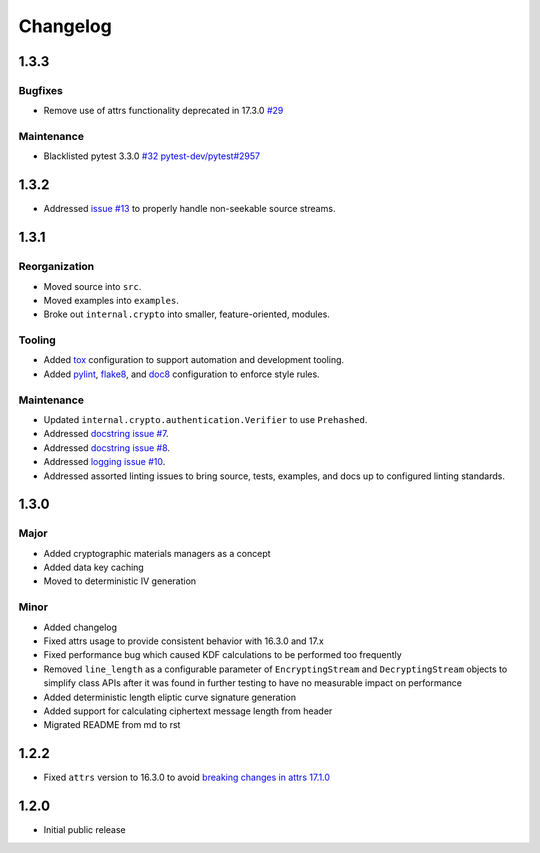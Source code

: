 *********
Changelog
*********

1.3.3
=====

Bugfixes
--------
* Remove use of attrs functionality deprecated in 17.3.0
  `#29 <https://github.com/awslabs/aws-encryption-sdk-python/issues/29>`_

Maintenance
-----------
* Blacklisted pytest 3.3.0
  `#32 <https://github.com/awslabs/aws-encryption-sdk-python/issues/32>`_
  `pytest-dev/pytest#2957 <https://github.com/pytest-dev/pytest/issues/2957>`_

1.3.2
=====
* Addressed `issue #13 <https://github.com/awslabs/aws-encryption-sdk-python/issues/13>`_
  to properly handle non-seekable source streams.

1.3.1
=====

Reorganization
--------------
* Moved source into ``src``.
* Moved examples into ``examples``.
* Broke out ``internal.crypto`` into smaller, feature-oriented, modules.

Tooling
-------
* Added `tox`_ configuration to support automation and development tooling.
* Added `pylint`_, `flake8`_, and `doc8`_ configuration to enforce style rules.

Maintenance
-----------
* Updated ``internal.crypto.authentication.Verifier`` to use ``Prehashed``.
* Addressed `docstring issue #7 <https://github.com/awslabs/aws-encryption-sdk-python/issues/7>`_.
* Addressed `docstring issue #8 <https://github.com/awslabs/aws-encryption-sdk-python/issues/8>`_.
* Addressed `logging issue #10 <https://github.com/awslabs/aws-encryption-sdk-python/issues/10>`_.
* Addressed assorted linting issues to bring source, tests, examples, and docs up to configured
  linting standards.

1.3.0
=====

Major
-----
* Added cryptographic materials managers as a concept
* Added data key caching
* Moved to deterministic IV generation

Minor
-----
* Added changelog
* Fixed attrs usage to provide consistent behavior with 16.3.0 and 17.x
* Fixed performance bug which caused KDF calculations to be performed too frequently
* Removed ``line_length`` as a configurable parameter of ``EncryptingStream`` and
  ``DecryptingStream`` objects to simplify class APIs after it was found in further
  testing to have no measurable impact on performance
* Added deterministic length eliptic curve signature generation
* Added support for calculating ciphertext message length from header
* Migrated README from md to rst

1.2.2
=====
* Fixed ``attrs`` version to 16.3.0 to avoid `breaking changes in attrs 17.1.0`_

1.2.0
=====
* Initial public release

.. _breaking changes in attrs 17.1.0: https://attrs.readthedocs.io/en/stable/changelog.html
.. _tox: https://tox.readthedocs.io/en/latest/
.. _pylint: https://www.pylint.org/
.. _flake8: http://flake8.pycqa.org/en/latest/
.. _doc8: https://launchpad.net/doc8
